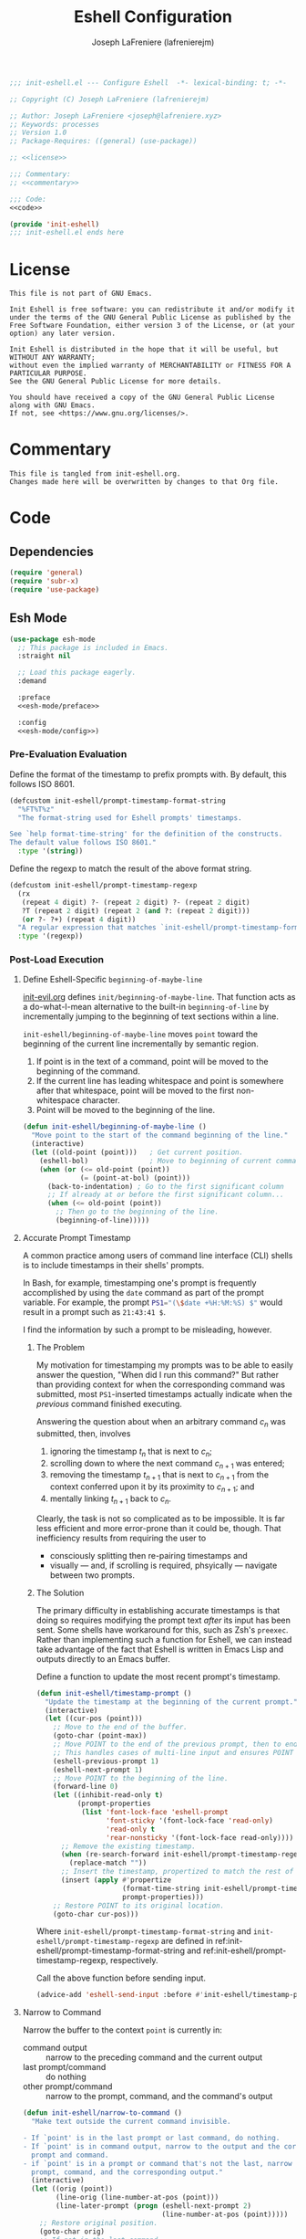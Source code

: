 #+TITLE: Eshell Configuration
#+AUTHOR: Joseph LaFreniere (lafrenierejm)
#+EMAIL: joseph@lafreniere.xyz
#+PROPERTY: HEADER-ARGS+ :noweb yes

#+BEGIN_SRC emacs-lisp :tangle yes
;;; init-eshell.el --- Configure Eshell  -*- lexical-binding: t; -*-

;; Copyright (C) Joseph LaFreniere (lafrenierejm)

;; Author: Joseph LaFreniere <joseph@lafreniere.xyz>
;; Keywords: processes
;; Version 1.0
;; Package-Requires: ((general) (use-package))

;; <<license>>

;;; Commentary:
;; <<commentary>>

;;; Code:
<<code>>

(provide 'init-eshell)
;;; init-eshell.el ends here
#+END_SRC

* License
:PROPERTIES:
:HEADER-ARGS+: :noweb-ref license
:END:

#+BEGIN_SRC text
This file is not part of GNU Emacs.

Init Eshell is free software: you can redistribute it and/or modify it under the terms of the GNU General Public License as published by the Free Software Foundation, either version 3 of the License, or (at your option) any later version.

Init Eshell is distributed in the hope that it will be useful, but WITHOUT ANY WARRANTY;
without even the implied warranty of MERCHANTABILITY or FITNESS FOR A PARTICULAR PURPOSE.
See the GNU General Public License for more details.

You should have received a copy of the GNU General Public License along with GNU Emacs.
If not, see <https://www.gnu.org/licenses/>.
#+END_SRC

* Commentary
:PROPERTIES:
:HEADER-ARGS+: :noweb-ref commentary
:END:

#+BEGIN_SRC text
This file is tangled from init-eshell.org.
Changes made here will be overwritten by changes to that Org file.
#+END_SRC

* Code
:PROPERTIES:
:HEADER-ARGS+: :noweb-ref code
:END:

** Dependencies
#+BEGIN_SRC emacs-lisp
(require 'general)
(require 'subr-x)
(require 'use-package)
#+END_SRC

** Esh Mode
#+BEGIN_SRC emacs-lisp
(use-package esh-mode
  ;; This package is included in Emacs.
  :straight nil

  ;; Load this package eagerly.
  :demand

  :preface
  <<esh-mode/preface>>

  :config
  <<esh-mode/config>>)
#+END_SRC

*** Pre-Evaluation Evaluation
:PROPERTIES:
:HEADER-ARGS+: :noweb-ref esh-mode/preface
:END:

Define the format of the timestamp to prefix prompts with.
By default, this follows ISO 8601.
#+NAME: init-eshell/prompt-timestamp-format-string
#+BEGIN_SRC emacs-lisp
(defcustom init-eshell/prompt-timestamp-format-string
  "%FT%T%z"
  "The format-string used for Eshell prompts' timestamps.

See `help format-time-string' for the definition of the constructs.
The default value follows ISO 8601."
  :type '(string))
#+END_SRC

Define the regexp to match the result of the above format string.
#+NAME: init-eshell/prompt-timestamp-regexp
#+BEGIN_SRC emacs-lisp
(defcustom init-eshell/prompt-timestamp-regexp
  (rx
   (repeat 4 digit) ?- (repeat 2 digit) ?- (repeat 2 digit)
   ?T (repeat 2 digit) (repeat 2 (and ?: (repeat 2 digit)))
   (or ?- ?+) (repeat 4 digit))
  "A regular expression that matches `init-eshell/prompt-timestamp-format-string'."
  :type '(regexp))
#+END_SRC

*** Post-Load Execution
:PROPERTIES:
:HEADER-ARGS+: :noweb-ref esh-mode/config
:END:

**** Define Eshell-Specific ~beginning-of-maybe-line~
[[../minor-mode/init-evil.org][init-evil.org]] defines ~init/beginning-of-maybe-line~.
That function acts as a do-what-I-mean alternative to the built-in =beginning-of-line= by incrementally jumping to the beginning of text sections within a line.

=init-eshell/beginning-of-maybe-line= moves =point= toward the beginning of the current line incrementally by semantic region.
1. If point is in the text of a command, point will be moved to the beginning of the command.
2. If the current line has leading whitespace and point is somewhere after that whitespace, point will be moved to the first non-whitespace character.
3. Point will be moved to the beginning of the line.

#+BEGIN_SRC emacs-lisp
(defun init-eshell/beginning-of-maybe-line ()
  "Move point to the start of the command beginning of the line."
  (interactive)
  (let ((old-point (point)))   ; Get current position.
    (eshell-bol)               ; Move to beginning of current command.
    (when (or (<= old-point (point))
              (= (point-at-bol) (point)))
      (back-to-indentation) ; Go to the first significant column
      ;; If already at or before the first significant column...
      (when (<= old-point (point))
        ;; Then go to the beginning of the line.
        (beginning-of-line)))))
#+END_SRC

**** Accurate Prompt Timestamp
:PROPERTIES:
:DESCRIPTION: Before sending input, update the current prompt with a timestamp.
:END:

A common practice among users of command line interface (CLI) shells is to include timestamps in their shells' prompts.

In Bash, for example, timestamping one's prompt is frequently accomplished by using the ~date~ command as part of the prompt variable.
For example, the prompt src_sh[:exports code]{PS1="(\$date +%H:%M:%S) $"} would result in a prompt such as =21:43:41 $=.

I find the information by such a prompt to be misleading, however.

***** The Problem
My motivation for timestamping my prompts was to be able to easily answer the question, "When did I run this command?"
But rather than providing context for when the corresponding command was submitted, most =PS1=-inserted timestamps actually indicate when the /previous/ command finished executing.

Answering the question about when an arbitrary command \(c_n\) was submitted, then, involves
1. ignoring the timestamp \(t_n\) that is next to \(c_n\);
2. scrolling down to where the next command \(c_{n+1}\) was entered;
3. removing the timestamp \(t_{n+1}\) that is next to \(c_{n+1}\) from the context conferred upon it by its proximity to \(c_{n+1}\); and
4. mentally linking \(t_{n+1}\) back to \(c_n\).

Clearly, the task is not so complicated as to be impossible.
It is far less efficient and more error-prone than it could be, though.
That inefficiency results from requiring the user to
- consciously splitting then re-pairing timestamps and
- visually --- and, if scrolling is required, phsyically --- navigate between two prompts.


***** The Solution
The primary difficulty in establishing accurate timestamps is that doing so requires modifying the prompt text /after/ its input has been sent.
Some shells have workaround for this, such as Zsh's ~preexec~.
Rather than implementing such a function for Eshell, we can instead take advantage of the fact that Eshell is written in Emacs Lisp and outputs directly to an Emacs buffer.

Define a function to update the most recent prompt's timestamp.
#+BEGIN_SRC emacs-lisp
(defun init-eshell/timestamp-prompt ()
  "Update the timestamp at the beginning of the current prompt."
  (interactive)
  (let ((cur-pos (point)))
    ;; Move to the end of the buffer.
    (goto-char (point-max))
    ;; Move POINT to the end of the previous prompt, then to end of the next prompt.
    ;; This handles cases of multi-line input and ensures POINT is at the most recent prompt.
    (eshell-previous-prompt 1)
    (eshell-next-prompt 1)
    ;; Move POINT to the beginning of the line.
    (forward-line 0)
    (let ((inhibit-read-only t)
          (prompt-properties
           (list 'font-lock-face 'eshell-prompt
                 'font-sticky '(font-lock-face 'read-only)
                 'read-only t
                 'rear-nonsticky '(font-lock-face read-only))))
      ;; Remove the existing timestamp.
      (when (re-search-forward init-eshell/prompt-timestamp-regexp)
        (replace-match ""))
      ;; Insert the timestamp, propertized to match the rest of the prompt.
      (insert (apply #'propertize
                     (format-time-string init-eshell/prompt-timestamp-format-string)
                     prompt-properties)))
    ;; Restore POINT to its original location.
    (goto-char cur-pos)))
#+END_SRC
Where ~init-eshell/prompt-timestamp-format-string~ and ~init-eshell/prompt-timestamp-regexp~ are defined in ref:init-eshell/prompt-timestamp-format-string and ref:init-eshell/prompt-timestamp-regexp, respectively.

Call the above function before sending input.
#+BEGIN_SRC emacs-lisp
(advice-add 'eshell-send-input :before #'init-eshell/timestamp-prompt)
#+END_SRC

**** Narrow to Command

Narrow the buffer to the context ~point~ is currently in:
- command output :: narrow to the preceding command and the current output
- last prompt/command :: do nothing
- other prompt/command :: narrow to the prompt, command, and the command's output

#+BEGIN_SRC emacs-lisp
(defun init-eshell/narrow-to-command ()
  "Make text outside the current command invisible.

- If `point' is in the last prompt or last command, do nothing.
- If `point' is in command output, narrow to the output and the corresponding
  prompt and command.
- if `point' is in a prompt or command that's not the last, narrow to that
  prompt, command, and the corresponding output."
  (interactive)
  (let ((orig (point))
        (line-orig (line-number-at-pos (point)))
        (line-later-prompt (progn (eshell-next-prompt 2)
                                  (line-number-at-pos (point)))))
    ;; Restore original position.
    (goto-char orig)
    ;; If not in the last command...
    (if (not (= line-orig line-later-prompt))
        (let* ((command-beg (progn (eshell-bol) (point)))
               (line-beg (progn (beginning-of-line) (point)))
               (start (cond
                       ;; If not in a command...
                       ((= command-beg line-beg)
                        (eshell-previous-prompt 1)
                        (beginning-of-line)
                        (point))
                       ;; Else in a command...
                       (t
                        line-beg)))
               (end (progn
                      (eshell-next-prompt 2) ; next prompt
                      (previous-line 1) ; up one line
                      (end-of-line) ; end of line
                      (point))))
          (narrow-to-region start end)))))
#+END_SRC

** Em Hist
#+BEGIN_SRC emacs-lisp
(use-package em-hist
  ;; Load eagerly.
  :demand

  ;; Customize the following variables.
  :custom
  <<em-hist/custom>>)
#+END_SRC

*** Variable Customization
:PROPERTIES:
:HEADER-ARGS+: :noweb-ref em-hist/custom
:END:

Determine whether duplicates are skipped when traversing command history.
#+BEGIN_SRC emacs-lisp
(eshell-hist-ignoredups t "Skip duplicates when traversing command history.")
#+END_SRC

** Em Dirs
#+BEGIN_SRC emacs-lisp
(use-package em-dirs
  :config
  <<em-dirs/config>>)
#+END_SRC

*** Post-Load Evaluation
:PROPERTIES:
:HEADER-ARGS+: :noweb-ref em-dirs/config
:END:

**** Return Path Relative to Project Root
#+BEGIN_SRC emacs-lisp
(defun init-eshell/pwd-relative-to-project (directory)
  "Print DIRECTORY relative to its Projectile root, if any.

If DIRECTORY is in a project as determined by Projectile, return DIRECTORY's
path starting starting at the project's root.

If DIRECTORY is _not_ in a project, return the abbreviated form of DIRECTORY's
path."
  (s-chop-suffix
   "/"
   (if-let (((fboundp #'projectile-project-name))
            ((fboundp #'projectile-project-root))
            (project-root (projectile-project-root directory))
            (project-name (projectile-project-name project-root)))
       ;; If in a project:
       (if (string=
            (file-name-as-directory (expand-file-name directory))
            project-root)
           ;; If at a project's root: use the project's name
           project-name
         ;; Else not at project's root: use path starting with project's root
         (concat (file-name-as-directory project-name)
                 (file-relative-name
                  (expand-file-name directory)
                  project-root)))
     ;; Else not in project: use abbreviated path
     (abbreviate-file-name directory))))
#+END_SRC

**** Abbreviate Path Elements
Printing the path to the current directory in the shell prompt helps me keep track of the context.
However, if the path is long this can result in unwieldy prompts.
The following functions can be used to abbreviate a path by shortening each element in the path to that element's first non-period character;
only the last directory in the path is shown in full.

#+BEGIN_SRC emacs-lisp
(defun init-eshell/abbreviate-dirname (filename)
  (cond
   ((string-empty-p filename)
    "")
   ((string= (substring filename 0 1) ".")
    (substring filename 0 2))
   (t
    (substring filename 0 1))))
#+END_SRC

#+BEGIN_SRC emacs-lisp
(defun init-eshell/abbreviate-path (path)
  "Abbreviate each element in PATH except for the last.

Abbreviated path elements are represented by their first non-period
character. For example, the path \"/home/user/.config/curdir\" will become
\"/h/u/.c/curdir\"."
  (let* ((split-path (split-string path "/")))
    (if (< (length split-path) 2)
        (or (car split-path) "")
      (concat
       (file-name-as-directory
        (cl-reduce
         (lambda (directory filename)
           (concat (if (string-empty-p directory)
                       "/"
                     (file-name-as-directory directory))
                   filename))
         (mapcar
          #'init-eshell/abbreviate-dirname
          split-path)
         :end (- (length split-path) 1)))
       (car (last split-path)))
      path)))
#+END_SRC

**** Create Eshell Buffer Names
#+BEGIN_SRC emacs-lisp
(defun init-eshell/name-buffer (directory &optional process-name)
  "Create a name for an Eshell buffer in DIRECTORY."
  (concat "*eshell "
          (init-eshell/pwd-relative-to-project directory)
          (when process-name
            (concat " <" process-name ">"))
          "*"))
#+END_SRC

**** Prefer Changing Buffers to Changing Directories
Redefine ~eshell/cd~ to prefer switching to an Eshell buffer in the new directory (if such a buffer exists) over changing the directory of the buffer where ~eshell/cd~ was called.
Whether or not an Eshell buffer exists at the specified location is determined by the name of existing Eshell buffers.

The following code is derived directly from code in GNU Emacs's Em Dirs and Files packages.
As such, it is licensed under GPLv3.

#+BEGIN_SRC emacs-lisp
(defun eshell/cd (&rest args)
  "Alias to extend the behavior of `cd'.

If an Eshell buffer already exists at the target directory, switch to that
buffer.  Otherwise, change the working directory of the current buffer to the
target directory then rename the current buffer to reflect its new working
directory.

The presence of an existing Eshell buffer at the new location is determined by
comparing the name of buffers to the result of `init-eshell/name-buffer'."
  (setq args (eshell-flatten-list args))
  (let ((path (car args))
        (subpath (car (cdr args)))
        (case-fold-search (eshell-under-windows-p))
        handled)
    (if (numberp path)
        (setq path (number-to-string path)))
    (if (numberp subpath)
        (setq subpath (number-to-string subpath)))
    (cond
     (subpath
      (let ((curdir (eshell/pwd)))
        (if (string-match path curdir)
            (setq path (replace-match subpath nil nil curdir))
          (error "Path substring `%s' not found" path))))
     ((and path (string-match "^-\\([0-9]*\\)$" path))
      (let ((index (match-string 1 path)))
        (setq path
              (ring-remove eshell-last-dir-ring
                           (if index
                               (string-to-number index)
                             0)))))
     ((and path (string-match "^=\\(.*\\)$" path))
      (let ((oldpath (eshell-find-previous-directory
                      (match-string 1 path))))
        (if oldpath
            (setq path oldpath)
          (let ((len (ring-length eshell-last-dir-ring))
                (index 0))
            (if (= len 0)
                (error "Directory ring empty"))
            (eshell-init-print-buffer)
            (while (< index len)
              (eshell-buffered-print
               (concat (number-to-string index) ": "
                       (ring-ref eshell-last-dir-ring index) "\n"))
              (setq index (1+ index)))
            (eshell-flush)
            (setq handled t)))))
     (path
      (setq path (eshell-expand-multiple-dots path))))
    (unless handled
      (let* ((cd-path (or (parse-colon-path (getenv "CDPATH"))
                          (list "./")))
             (curdir (eshell/pwd))
             (newdir (expand-file-name (file-name-as-directory (or path "~"))))
             (newname (init-eshell/name-buffer newdir)))
        (unless (equal curdir newdir)
          (eshell-add-to-dir-ring curdir))
        ;; If an Eshell buffer already exists in the new directory...
        (if-let ((newbuf (get-buffer newname)))
            ;; Then switch to the existing Eshell buffer.
            (switch-to-buffer newbuf)
          ;; Else change to the new directory.
          (let ((result (cd newdir)))
            ;; Change the buffer's name.
            (rename-buffer newname)
            ;; If `eshell-cd-shows-directory' is non-nil...
            (when eshell-cd-shows-directory
              ;; Then print the new directory.
              (eshell-printn result))))
        (run-hooks 'eshell-directory-change-hook)
        (if eshell-list-files-after-cd
            ;; Let-bind eshell-last-command around this?
            (eshell-plain-command "ls" (cdr args)))
        nil))))
    #+END_SRC

** Eshell
#+BEGIN_SRC emacs-lisp
(use-package eshell
  :straight nil

  ;; Load this package eagerly.
  :demand

  ;; Load this package after the following packages.
  :after (em-hist evil ivy)

  ;; Inform the bytecode compiler of the following functions.
  :commands
  (init-eshell/add-visual-commands
   init-eshell/beginning-of-maybe-line
   init-eshell/find-eshell
   init-eshell/find-eshell-here
   init-eshell/prompt)

  ;; Add the following keybindings.
  :general
  <<eshell/general>>

  ;; Add the following non-autoloading hooks.
  :gfhook
  <<eshell/gfhook>>

  ;; Customize the following variables.
  :custom
  <<eshell/custom>>

  ;; Execute the following code before loading this package.
  :init
  <<eshell/init>>

  ;; Execute the following code after loading this package.
  :config
  <<eshell/config>>)
#+END_SRC

*** Keybindings
:PROPERTIES:
:HEADER-ARGS+: :noweb-ref eshell/general
:END:

Map the opening an Eshell buffer to =C-x z=.
This keybinding mirrors the defaults for ~find-file~ and ~dired~.

#+BEGIN_SRC emacs-lisp
("C-x z" #'init-eshell/find-eshell)
#+END_SRC

Map ~init-eshell/find-eshell-here~ to =C-z=.
This imitates the behavior of *NIX terminal applications.
In most terminal applications, =C-z= is the key combination to suspend the current process which usually results in the user being returned to their shell.

#+BEGIN_SRC emacs-lisp
("C-z" #'init-eshell/find-eshell-here)
#+END_SRC

*** Non-Autoloading Hooks
:PROPERTIES:
:HEADER-ARGS+: :noweb-ref eshell/gfhook
:END:

Build the list of commands to be run in Term mode buffers.

#+BEGIN_SRC emacs-lisp
(nil #'init-eshell/add-visual-commands)
#+END_SRC

Add the following keybindings:
- =C-l= :: clear the buffer's scrollback
- =C-x n c= :: narrow to the current command
- =C-z= :: "background" the current process

#+BEGIN_SRC emacs-lisp
(nil (lambda ()
       (general-define-key
        :keymaps 'eshell-mode-map
        "C-l" #'init-eshell/clear-scrollback
        "C-x n c" #'init-eshell/narrow-to-command
        "C-z" #'init-eshell/background-process-maybe)))
#+END_SRC

*** Customize Variables
:PROPERTIES:
:HEADER-ARGS+: :noweb-ref eshell/custom
:END:

#+BEGIN_SRC emacs-lisp
(eshell-prefer-lisp-functions nil "Prefer external commands to Lisp functions.")
#+END_SRC

#+BEGIN_SRC emacs-lisp
(eshell-prefer-lisp-variables nil "Prefer environment variables to Lisp variables.")
#+END_SRC

#+BEGIN_SRC emacs-lisp
(eshell-prompt-function #'init-eshell/prompt)
#+END_SRC

*** Pre-Load Execution
:PROPERTIES:
:HEADER-ARGS+: :noweb-ref eshell/init
:END:

**** Eshell Prompt
#+BEGIN_SRC emacs-lisp
(defun init-eshell/prompt ()
  "Prefix \"$USER@$(hostname):\" if on remote host."
  (concat
   (format-time-string
    (concat init-eshell/prompt-timestamp-format-string " "))
   (if (file-remote-p default-directory 'host)
       (with-parsed-tramp-file-name default-directory nil
         (concat
          (when user
            (concat user "@"))
          host ":"
          localname))
     (init-eshell/abbreviate-path
      (init-eshell/pwd-relative-to-project default-directory)))
   (if (= (user-uid) 0)
       " # "
     " $ ")))
#+END_SRC

**** Set =$PAGER=
Because Eshell runs entirely within an Emacs buffer, Eshell does not need an external pager.
Instead, text can be dumped directly into the buffer.
This is accomplished by setting ~PAGER~ to ~cat~.

#+BEGIN_SRC emacs-lisp
(setenv "PAGER" "cat")
#+END_SRC

**** Use Magit for Some Git Commands
The code in this section is copyright Gergely Nagy [[mailto:algernon@bonehunter.rulez.org][<algernon@bonehunter.rulez.org>]] and shared under GPLv3.

#+BEGIN_SRC emacs-lisp
(with-eval-after-load 'magit
  (defun eshell/git (command &rest args)
    (pcase command
      ;; Use magit's log.
      ("log" (apply #'algernon/git-log args))
      ;; Use magit's status.
      ("status" (progn
                  (magit-status)
                  (eshell/echo)))
      ;; Run all other commands directly in `git'.
      (_ (let ((command (s-join " " (append (list "git" command) args))))
           (message command)
           (shell-command-to-string command))))))
#+END_SRC

Run ~magit-log~ after determining if the argument to ~git log~ was a file or branch.

#+BEGIN_SRC emacs-lisp
(with-eval-after-load 'magit
  (defun algernon/git-log (&rest args)
    (let* ((branch-or-file (car args))
           (file-list (if (and branch-or-file (f-file-p branch-or-file))
                          args
                        (cdr args)))
           (branch (if (and branch-or-file (f-file-p branch-or-file))
                       "HEAD"
                     branch-or-file)))
      (message branch-or-file)
      (if branch-or-file
          (magit-log (list branch)
                     '()
                     (mapcar
                      (lambda (f) (concat (file-name-as-directory (eshell/pwd)) f))
                      file-list))
        (magit-log-head)))
    (eshell/echo)))
#+END_SRC

*** Post-Load Execution
:PROPERTIES:
:HEADER-ARGS+: :noweb-ref eshell/config
:END:

**** "Visual" Commands
Run the following commands in a =term= buffer:
#+NAME: visual-commands
- alsamixer
- ssh
- top
- tail

#+BEGIN_SRC emacs-lisp
(defun init-eshell/add-visual-commands ()
  "Add commands to `eshell-visual-commands'."
  (let ((commands (list "alsamixer" "ssh" "top" "tail")))
    (dolist (command commands)
      (add-to-list 'eshell-visual-commands command))))
#+END_SRC

**** Custom Functions
***** Open Eshell in a Given Directory
Open or switch to an Eshell buffer in a given directory.

#+BEGIN_SRC emacs-lisp
(defun init-eshell/find-eshell (directory)
  "Open Eshell in DIRECTORY.

If an Eshell instance for the directory already exists, switch to it.  If no
such instance exists, start a new instance whose name includes the directory."
  (interactive "DOpen Eshell in: ")
  ;; Set the directory to open Eshell in.
  (let ((eshell-buffer-name (init-eshell/name-buffer directory))
        (default-directory directory))
    ;; Start Eshell.
    (eshell)))
#+END_SRC

***** Open Eshell in the Current Directory
Define a function to open an Eshell instance in the current directory.
If an Eshell instance already exists in that directory, switch to its buffer.

#+BEGIN_SRC emacs-lisp
(defun init-eshell/find-eshell-here ()
  "Open Eshell in the current working directory.

If an Eshell instance for the directory already exists, switch to it. If no such
instance exists, start a new instance whose name includes the directory."
  (interactive)
  (let ((cwd (abbreviate-file-name (if (buffer-file-name)
                                       (file-name-directory (buffer-file-name))
                                     default-directory))))
    (init-eshell/find-eshell cwd)))
     #+END_SRC

***** "Background" the Current Process
If a long-running process is started from an Eshell prompt without explicitly backgrounding the process, that process will block any further input to the prompt.
Because having access to long-running processes' stdout and stderr is useful, there is a need for an interactive function that can
1. preserve the buffer belonging to that long-running process;
2. rename the buffer belonging to the process; and
3. open a new Eshell buffer in the same directory.


#+BEGIN_SRC emacs-lisp
(defun init-eshell/background-process-maybe ()
  "Rename the Eshell BUFFER with its process and reopen the directory."
  (interactive)
  (when-let ((path default-directory)
             (process (get-buffer-process (current-buffer)))
             (process-name (process-name process)))
    (rename-buffer (init-eshell/name-buffer path process-name))
    (init-eshell/find-eshell path)))
#+END_SRC

UNIX shells use the chord =C-z= to background the current process.

#+BEGIN_SRC emacs-lisp
(defun init-eshell/bind-background-process-maybe ()
  "Add a keybinding for `init-eshell/background-process-maybe'."
  (general-define-key
   :keymaps 'eshell-mode-map
   "C-z" #'init-eshell/background-process-maybe))
#+END_SRC

***** Clear Buffer
#+BEGIN_SRC emacs-lisp
(defun init-eshell/clear-scrollback ()
  "Clear the scrollback content of the eshell window."
  (interactive)
  (let ((input (eshell-get-old-input)))
    (eshell/clear-scrollback)
    (eshell-emit-prompt)
    (insert input)))
#+END_SRC

** Esh Module
From the package group's docstring:
#+BEGIN_QUOTE
The ~eshell-module~ group is for Eshell extension modules, which provide optional behavior which the user can enable or disable by customizing the variable ~eshell-modules-list~.
#+END_QUOTE

#+BEGIN_SRC emacs-lisp
(use-package esh-module
  ;; This package is included in Emacs.
  :straight nil

  ;; Load this package eagerly.
  :demand

  ;; Load this package after the following packages.
  :after (validate)

  ;; Customize the following variables.
  :custom
  <<esh-module/custom>>

  ;; Evaluate the following code after loading this package.
  :config
  <<esh-module/config>>)
#+END_SRC

*** Post-Load Execution
:PROPERTIES:
:HEADER-ARGS+: :noweb-ref esh-module/config
:END:

Disable the greeting banner.

#+BEGIN_SRC emacs-lisp
(validate-setq eshell-modules-list (delq 'eshell-banner eshell-modules-list))
#+END_SRC

*** Variable Customization
:PROPERTIES:
:HEADER-ARGS+: :noweb-ref esh-module/custom
:END:

Determine whether input causes window to scroll.
#+BEGIN_SRC emacs-lisp
(eshell-scroll-to-bottom-on-input
 'this
 "On input, scroll the selected Eshell window to the bottom.")
#+END_SRC

** Em Smart
Em Smart is an Eshell module that provides Eshell with Plan 9-like features.

#+BEGIN_SRC emacs-lisp
(use-package em-smart
  :straight nil

  ;; Load this package after the following packages.
  :after (esh-module)

  :custom
  (eshell-where-to-jump 'begin)
  (eshell-review-quick-commands nil)

  :config
  <<em-smart/config>>)
#+END_SRC

*** Config
:PROPERTIES:
:HEADER-ARGS+: :noweb-ref em-smart/config
:END:

#+BEGIN_SRC emacs-lisp
(add-to-list 'eshell-modules-list 'eshell-smart)
#+END_SRC

** Em Tramp
Em Tramp is an Eshell modules that provides TRAMP features.

#+BEGIN_SRC emacs-lisp
(use-package em-tramp
  ;; This package is included in Emacs.
  :straight nil

  ;; Load this package after the following packages.
  :after (esh-module)

  ;; Load this package eagerly.
  :demand

  ;; Evaluate the following code after loading this package.
  :config
  <<em-tramp/config>>)
#+END_SRC

*** Post-Load Evaluation
:PROPERTIES:
:HEADER-ARGS+: :noweb-ref em-tramp/config
:END:

Load Em Tramp as an Eshell module.

#+BEGIN_SRC emacs-lisp
(add-to-list 'eshell-modules-list 'eshell-tramp)
#+END_SRC

**** Redefine ~eshell/sudo~
For ease of use with Emacs's authentication mechanisms, the full hostname of the machine should be resolved in all cases, even when the Eshell prompt is running locally.

The following code is derived from the Em Tramp package distributed with GNU Emacs.
As such, it is licensed under the same conditions as GNU Emacs itself (namely, GPLv3 or later).

#+BEGIN_SRC emacs-lisp
(defun eshell/sudo (&rest args)
  "Alias \"sudo\" to call Tramp.

Uses the system sudo through TRAMP's sudo method."
  (setq args (eshell-stringify-list (eshell-flatten-list args)))
  (let ((orig-args (copy-tree args)))
    (eshell-eval-using-options
     "sudo" args
     '((?h "help" nil nil "show this usage screen")
       (?u "user" t user "execute a command as another USER")
       :show-usage
       :usage "[(-u | --user) USER] COMMAND
      Execute a COMMAND as the superuser or another USER.")
     (throw 'eshell-external
            (let ((user (or user "root"))
                  (host (or (file-remote-p default-directory 'host)
                            (system-name)))
                  (dir (file-local-name (expand-file-name default-directory)))
                  (prefix (file-remote-p default-directory)))
              ;; `eshell-eval-using-options' reads options of COMMAND.
              (while (and (stringp (car orig-args))
                          (member (car orig-args) '("-u" "--user")))
                (setq orig-args (cddr orig-args)))
              (let ((default-directory
                      (if (and prefix
                               (or
                                (not
                                 (string-equal
                                  "sudo"
                                  (file-remote-p default-directory 'method)))
                                (not
                                 (string-equal
                                  user
                                  (file-remote-p default-directory 'user)))))
                          (format "%s|sudo:%s@%s:%s"
                                  (substring prefix 0 -1) user host dir)
                        (format "/sudo:%s@%s:%s" user host dir))))
                (eshell-named-command (car orig-args) (cdr orig-args))))))))
#+END_SRC

** Em Rebind
#+BEGIN_SRC emacs-lisp
(use-package em-rebind
  ;; This package is included in Emacs.
  :straight nil

  ;; Load this package eagerly.
  :demand

  ;; Load this package after the following packages.
  :after (esh-module)

  ;; Apply the following variable customizations.
  :custom
  <<em-rebind/custom>>

  ;; Evaluate the following code before loading this package.
  :init
  <<em-rebind/init>>

  ;; Evaluate the following code after loading this package.
  :config
  <<em-rebind/config>>)
#+END_SRC

*** Variable Customization
:PROPERTIES:
:HEADER-ARGS+: :noweb-ref em-rebind/custom
:END:

Determine whether movement commands can cause the point to leave the current input.
#+BEGIN_SRC emacs-lisp
(eshell-confine-point-to-input
 nil
 "Allow movement commands to move `point' out of the current input.")
#+END_SRC

*** Pre-Load Evaluation
:PROPERTIES:
:HEADER-ARGS+: :noweb-ref em-rebind/init
:END:

Add this module to the list of Eshell modules to load.

#+BEGIN_SRC emacs-lisp
(push 'eshell-rebind eshell-modules-list)
#+END_SRC

*** Post-Load Evaluation
:PROPERTIES:
:HEADER-ARGS+: :noweb-ref em-rebind/config
:DESCRIPTION: The code to be evaluated after ~em-rebind~ has been loaded.
:END:

Rebind Emacs's vertical movement keys to search through history.
Normal buffer movement is performed using keybindings provided by ~evil~.

#+BEGIN_SRC emacs-lisp
(push '([(control ?n)] . eshell-previous-matching-input-from-input)
      eshell-rebind-keys-alist)
#+END_SRC

** Em Cmpl
#+BEGIN_SRC emacs-lisp
(use-package em-cmpl
  ;; This package is included in Emacs.
  :straight nil

  ;; Load this package eagerly.
  :demand

  ;; Apply the following variable customizations.
  :custom
  (setq eshell-cmpl-cycle-completions nil "Use zsh-like completion."))
#+END_SRC

